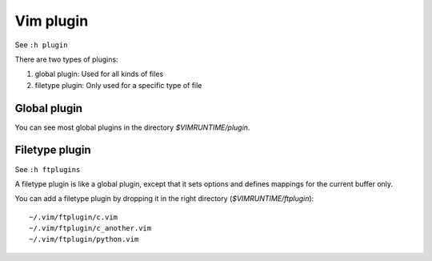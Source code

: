 Vim plugin
==========

See ``:h plugin``

There are two types of plugins:

1. global plugin: Used for all kinds of files
2. filetype plugin: Only used for a specific type of file


Global plugin
-------------

You can see most global plugins in the directory *$VIMRUNTIME/plugin*.

Filetype plugin
---------------

See ``:h ftplugins``

A filetype plugin is like a global plugin, except that it sets options and
defines mappings for the current buffer only.

You can add a filetype plugin by dropping it in the right directory
(*$VIMRUNTIME/ftplugin*): ::

    ~/.vim/ftplugin/c.vim
    ~/.vim/ftplugin/c_another.vim
    ~/.vim/ftplugin/python.vim
